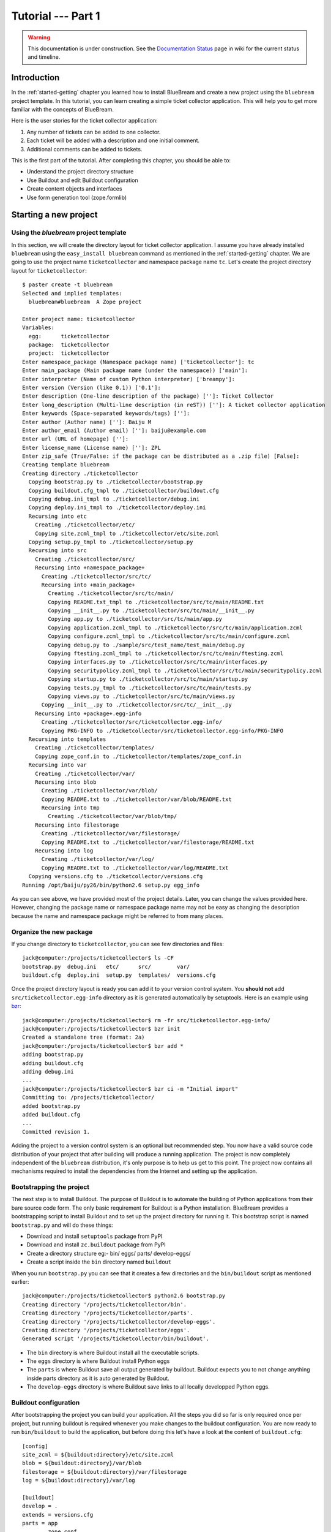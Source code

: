 .. _tut1-tutorial:

Tutorial --- Part 1
===================

.. warning::

   This documentation is under construction.  See the `Documentation
   Status <http://wiki.zope.org/bluebream/DocumentationStatus>`_ page
   in wiki for the current status and timeline.

.. _tut1-introduction:

Introduction
------------

In the :ref:`started-getting` chapter you learned how to install
BlueBream and create a new project using the ``bluebream`` project
template.  In this tutorial, you can learn creating a simple ticket
collector application.  This will help you to get more familiar with
the concepts of BlueBream.

Here is the user stories for the ticket collector application:

1. Any number of tickets can be added to one collector.

2. Each ticket will be added with a description and one initial
   comment.

3. Additional comments can be added to tickets.

This is the first part of the tutorial.  After completing this
chapter, you should be able to:

- Understand the project directory structure
- Use Buildout and edit Buildout configuration
- Create content objects and interfaces
- Use form generation tool (zope.formlib)

.. _tut1-new-project:

Starting a new project
----------------------

Using the *bluebream* project template
~~~~~~~~~~~~~~~~~~~~~~~~~~~~~~~~~~~~~~

In this section, we will create the directory layout for ticket
collector application.  I assume you have already installed
``bluebream`` using the ``easy_install bluebream`` command as
mentioned in the :ref:`started-getting` chapter.  We are going to use
the project name ``ticketcollector`` and namespace package name
``tc``.  Let's create the project directory layout for
``ticketcollector``::

  $ paster create -t bluebream
  Selected and implied templates:
    bluebream#bluebream  A Zope project

  Enter project name: ticketcollector
  Variables:
    egg:      ticketcollector
    package:  ticketcollector
    project:  ticketcollector
  Enter namespace_package (Namespace package name) ['ticketcollector']: tc
  Enter main_package (Main package name (under the namespace)) ['main']:
  Enter interpreter (Name of custom Python interpreter) ['breampy']:
  Enter version (Version (like 0.1)) ['0.1']:
  Enter description (One-line description of the package) ['']: Ticket Collector
  Enter long_description (Multi-line description (in reST)) ['']: A ticket collector application
  Enter keywords (Space-separated keywords/tags) ['']:
  Enter author (Author name) ['']: Baiju M
  Enter author_email (Author email) ['']: baiju@example.com
  Enter url (URL of homepage) ['']:
  Enter license_name (License name) ['']: ZPL
  Enter zip_safe (True/False: if the package can be distributed as a .zip file) [False]:
  Creating template bluebream
  Creating directory ./ticketcollector
    Copying bootstrap.py to ./ticketcollector/bootstrap.py
    Copying buildout.cfg_tmpl to ./ticketcollector/buildout.cfg
    Copying debug.ini_tmpl to ./ticketcollector/debug.ini
    Copying deploy.ini_tmpl to ./ticketcollector/deploy.ini
    Recursing into etc
      Creating ./ticketcollector/etc/
      Copying site.zcml_tmpl to ./ticketcollector/etc/site.zcml
    Copying setup.py_tmpl to ./ticketcollector/setup.py
    Recursing into src
      Creating ./ticketcollector/src/
      Recursing into +namespace_package+
        Creating ./ticketcollector/src/tc/
        Recursing into +main_package+
          Creating ./ticketcollector/src/tc/main/
          Copying README.txt_tmpl to ./ticketcollector/src/tc/main/README.txt
          Copying __init__.py to ./ticketcollector/src/tc/main/__init__.py
          Copying app.py to ./ticketcollector/src/tc/main/app.py
          Copying application.zcml_tmpl to ./ticketcollector/src/tc/main/application.zcml
          Copying configure.zcml_tmpl to ./ticketcollector/src/tc/main/configure.zcml
          Copying debug.py to ./sample/src/test_name/test_main/debug.py
          Copying ftesting.zcml_tmpl to ./ticketcollector/src/tc/main/ftesting.zcml
          Copying interfaces.py to ./ticketcollector/src/tc/main/interfaces.py
          Copying securitypolicy.zcml_tmpl to ./ticketcollector/src/tc/main/securitypolicy.zcml
          Copying startup.py to ./ticketcollector/src/tc/main/startup.py
          Copying tests.py_tmpl to ./ticketcollector/src/tc/main/tests.py
          Copying views.py to ./ticketcollector/src/tc/main/views.py
        Copying __init__.py to ./ticketcollector/src/tc/__init__.py
      Recursing into +package+.egg-info
        Creating ./ticketcollector/src/ticketcollector.egg-info/
        Copying PKG-INFO to ./ticketcollector/src/ticketcollector.egg-info/PKG-INFO
    Recursing into templates
      Creating ./ticketcollector/templates/
      Copying zope_conf.in to ./ticketcollector/templates/zope_conf.in
    Recursing into var
      Creating ./ticketcollector/var/
      Recursing into blob
        Creating ./ticketcollector/var/blob/
        Copying README.txt to ./ticketcollector/var/blob/README.txt
        Recursing into tmp
          Creating ./ticketcollector/var/blob/tmp/
      Recursing into filestorage
        Creating ./ticketcollector/var/filestorage/
        Copying README.txt to ./ticketcollector/var/filestorage/README.txt
      Recursing into log
        Creating ./ticketcollector/var/log/
        Copying README.txt to ./ticketcollector/var/log/README.txt
    Copying versions.cfg to ./ticketcollector/versions.cfg
  Running /opt/baiju/py26/bin/python2.6 setup.py egg_info

As you can see above, we have provided most of the project details.
Later, you can change the values provided here.  However, changing
the package name or namespace package name may not be easy as
changing the description because the name and namespace package might
be referred to from many places.

Organize the new package
~~~~~~~~~~~~~~~~~~~~~~~~

If you change directory to ``ticketcollector``, you can see few
directories and files::

  jack@computer:/projects/ticketcollector$ ls -CF
  bootstrap.py  debug.ini   etc/      src/        var/
  buildout.cfg  deploy.ini  setup.py  templates/  versions.cfg

Once the project directory layout is ready you can add it to your
version control system.  You **should not** add
``src/ticketcollector.egg-info`` directory as it is generated
automatically by setuptools.  Here is an example using `bzr
<http://bazaar.canonical.com/en/>`_::

  jack@computer:/projects/ticketcollector$ rm -fr src/ticketcollector.egg-info/
  jack@computer:/projects/ticketcollector$ bzr init
  Created a standalone tree (format: 2a)
  jack@computer:/projects/ticketcollector$ bzr add *
  adding bootstrap.py
  adding buildout.cfg
  adding debug.ini
  ...
  jack@computer:/projects/ticketcollector$ bzr ci -m "Initial import"
  Committing to: /projects/ticketcollector/
  added bootstrap.py
  added buildout.cfg
  ...
  Committed revision 1.

Adding the project to a version control system is an optional but
recommended step.  You now have a valid source code distribution of
your project that after building will produce a running application.
The project is now completely independent of the ``bluebream``
distribution, it's only purpose is to help us get to this point.  The
project now contains all mechanisms required to install the
dependencies from the Internet and setting up the application.

Bootstrapping the project
~~~~~~~~~~~~~~~~~~~~~~~~~

The next step is to install Buildout.  The purpose of Buildout is to
automate the building of Python applications from their bare source
code form.  The only basic requirement for Buildout is a Python
installation.  BlueBream provides a bootstrapping script to install
Buildout and to set up the project directory for running it.  This
bootstrap script is named ``bootstrap.py`` and will do these things:

- Download and install ``setuptools`` package from PyPI

- Download and install ``zc.buildout`` package from PyPI

- Create a directory structure eg:- bin/ eggs/ parts/ develop-eggs/

- Create a script inside the ``bin`` directory named ``buildout``

When you run ``bootstrap.py`` you can see that it creates a few
directories and the ``bin/buildout`` script as mentioned earlier::

  jack@computer:/projects/ticketcollector$ python2.6 bootstrap.py
  Creating directory '/projects/ticketcollector/bin'.
  Creating directory '/projects/ticketcollector/parts'.
  Creating directory '/projects/ticketcollector/develop-eggs'.
  Creating directory '/projects/ticketcollector/eggs'.
  Generated script '/projects/ticketcollector/bin/buildout'.

- The ``bin`` directory is where Buildout install all the executable
  scripts.

- The ``eggs`` directory is where Buildout install Python eggs

- The ``parts`` is where Buildout save all output generated by buildout.
  Buildout expects you to not change anything inside parts directory
  as it is auto generated by Buildout.

- The ``develop-eggs`` directory is where Buildout save links to all
  locally developped Python eggs.

Buildout configuration
~~~~~~~~~~~~~~~~~~~~~~

After bootstrapping the project you can build your application.  All
the steps you did so far is only required once per project, but
running buildout is required whenever you make changes to the
buildout configuration.  You are now ready to run ``bin/buildout`` to
build the application, but before doing this let's have a look at the
content of ``buildout.cfg``::

  [config]
  site_zcml = ${buildout:directory}/etc/site.zcml
  blob = ${buildout:directory}/var/blob
  filestorage = ${buildout:directory}/var/filestorage
  log = ${buildout:directory}/var/log

  [buildout]
  develop = .
  extends = versions.cfg
  parts = app
          zope_conf
          test

  [app]
  recipe = zc.recipe.egg
  eggs = ticketcollector
         z3c.evalexception>=2.0
         Paste
         PasteScript
         PasteDeploy
  interpreter = breampy

  [zope_conf]
  recipe = collective.recipe.template
  input = templates/zope_conf.in
  output = etc/zope.conf

  [test]
  recipe = zc.recipe.testrunner
  eggs = ticketcollector

The buildout configuration file is divided into multiple sections
called *parts*.  The main part is called ``[buildout]``, and that is
given as the second part in the above configuration file.  We have
added a part named ``[config]`` for convenience which includes some
common options referred to from other places.  Each part will be
handled by the Buildout plugin mechanism called recipes except for
``[buildout]`` and ``[config]``.  ``[buildout]`` is handled specially
by Buildout as it contains general settings and ``[config]`` only
contains options used for other parts.

We will look at each part here.  Let's start with ``[config]``::

  [config]
  site_zcml = ${buildout:directory}/etc/site.zcml
  blob = ${buildout:directory}/var/blob
  filestorage = ${buildout:directory}/var/filestorage
  log = ${buildout:directory}/var/log

The ``[config]`` is a kind of abstract part which exists for
convenience to hold options used by other parts and is an idiom in
many projects using Buildout.  In this configuration the options
provided are _not_ used by other parts directly, but all are used in
one template given in the ``[zope_conf]`` part.  Here is details
about each options:

- ``site_zcml`` -- this is the location where final ``site.zcml``
  file will be residing.  The value of ``${buildout:directory}`` will
  be the absolute path to the directory where you are running
  buildout.  In the above example, the value will be:
  ``/projects/ticketcollector``.  So, the value of ``site_zcml`` will
  be: ``/projects/ticketcollector/etc/site.zcml``

- ``blob`` -- location where ZODB blob files are stored.

- ``filestorage`` -- ZODB data files are stored here.

- ``log`` -- All log files goes here.

Let's look at the main ``[buildout]`` part::

  [buildout]
  develop = .
  extends = versions.cfg
  parts = app
          zope_conf
          test

The first option (``develop``) tells buildout that, the current
directory is a Python distribution source, i.e., it contains a
``setup.py`` file.  Buildout will inspect the ``setup.py`` and create
a develop egg link inside the ``develop-eggs`` directory.  The link
file should contain path to the location where the Python package is
residing.  So buildout will make sure that the packages is always
importable.  The value of the ``develop`` option could be a relative path
as given above or absolute path to some directory.  You can also add
multiple lines to ``develop`` option with different paths.

The ``extends`` option tells buildout to include the full content of
``versions.cfg`` file as part the configuration.  The
``versions.cfg`` is another Buildout configuration file of the same
format as buildout.cfg and contains the release numbers of different
dependencies.  You can add multiple lines to ``extends`` option to
include multiple configuration files.

The ``parts`` option list all the parts to be built by Buildout.
Buildout expects a recipe for each parts listed here.  Which means
that you cannot include ``config`` part here as it doesn't have any
recipe associated with it.

Now let's look at the ``app`` part::

  [app]
  recipe = zc.recipe.egg
  eggs = ticketcollector
         z3c.evalexception>=2.0
         Paste
         PasteScript
         PasteDeploy
  interpreter = breampy

This part takes care of all the eggs required for the application to
function.  The `zc.recipe.egg
<http://pypi.python.org/pypi/zc.recipe.egg>`_ is an advanced Buildout
recipe with many features to deal with egg.  Majority of the
dependencies will come as part of the main application egg.  The
option ``eggs`` list all the eggs.  The first egg, ``ticketcollector``
is the main locally developing egg.  The last option, ``interpreter``
specify the name of a custom interpreter create by this part.  The
custom interpreter contains the paths to all eggs listed here.

The ``[zope_conf]`` part creates the ``zope.conf`` from a template::

  [zope_conf]
  recipe = collective.recipe.template
  input = templates/zope_conf.in
  output = etc/zope.conf

This part is fairly self explanatory, it creates a ``zope.conf`` file
from the template file ``templates/zope_conf.in``.  This
`collective.recipe.template recipe
<http://pypi.python.org/pypi/collective.recipe.template>`_ is very
popular among Buildout users.  Here is the template file
(``templates/zope_conf.in``)::

  # Identify the component configuration used to define the site:
  site-definition ${config:site_zcml}

  <zodb>
    # Wrap standard FileStorage with BlobStorage proxy to get ZODB blobs
    # support.
    # This won't be needed with ZODB 3.9, as its FileStorage supports
    # blobs by itself. If you use ZODB 3.9, remove the proxy and specify
    # the blob-dir parameter right in in filestorage, just after path.
    <blobstorage>
      blob-dir ${config:blob}
      <filestorage>
        path ${config:filestorage}/Data.fs
      </filestorage>
    </blobstorage>

  # Uncomment this if you want to connect to a ZEO server instead:
  #  <zeoclient>
  #    server localhost:8100
  #    storage 1
  #    # ZEO client cache, in bytes
  #    cache-size 20MB
  #    # Uncomment to have a persistent disk cache
  #    #client zeo1
  #  </zeoclient>
  </zodb>

  <eventlog>
    # This sets up logging to both a file and to standard output (STDOUT).
    # The "path" setting can be a relative or absolute filesystem path or
    # the tokens STDOUT or STDERR.

    <logfile>
      path ${config:log}/z3.log
      formatter zope.exceptions.log.Formatter
    </logfile>

    <logfile>
      path STDOUT
      formatter zope.exceptions.log.Formatter
    </logfile>
  </eventlog>

  # Comment this line to disable developer mode.  This should be done in
  # production
  devmode on

The last part creates the test runner::

  [test]
  recipe = zc.recipe.testrunner
  eggs = ticketcollector

The testrunner recipe creates a test runner using the ``zope.testing``
module.  The only mandatory option is ``eggs`` where you can specify
the eggs.

Building the project
~~~~~~~~~~~~~~~~~~~~

Now you can run the ``bin/buildout`` command.  It will take some time
to download all packages from PyPI.  When you run buildout, it will
show something like this::

  jack@computer:/projects/ticketcollector$ ./bin/buildout
  Develop: '/projects/ticketcollector/.'
  Installing app.
  Generated script '/projects/ticketcollector/bin/paster'.
  Generated interpreter '/projects/ticketcollector/bin/breampy'.
  Installing zope_conf.
  Installing test.
  Generated script '/projects/ticketcollector/bin/test'.

In the above example, all eggs are already available in the eggs
folder, otherwise it will download and install eggs.  The buildout
also created three more scripts inside ``bin`` directory.

- The ``paster`` command can be used to run web server.

- The ``breampy`` command provides a custom Python interpreter with
  all eggs included in path.

- The ``test`` command can be used to run the test runner.

Now we have a project source where we can continue developing this
application.

The site definition
-------------------

BlueBream use ZCML for application specific configuration.  ZCML is
an XML-based declarative configuration language.  As you have seen
already in ``zope.conf`` the main configuration is located at
``etc/site.zcml``.  Here is the default listing::

  <configure
     xmlns="http://namespaces.zope.org/zope">

    <include package="zope.component" file="meta.zcml" />
    <include package="zope.security" file="meta.zcml" />
    <include package="zope.publisher" file="meta.zcml" />
    <include package="zope.i18n" file="meta.zcml" />
    <include package="zope.browserresource" file="meta.zcml" />
    <include package="zope.browsermenu" file="meta.zcml" />
    <include package="zope.browserpage" file="meta.zcml" />
    <include package="zope.securitypolicy" file="meta.zcml" />
    <include package="zope.principalregistry" file="meta.zcml" />
    <include package="zope.app.publication" file="meta.zcml" />
    <include package="zope.app.form.browser" file="meta.zcml" />
    <include package="zope.app.container.browser" file="meta.zcml" />

    <include package="zope.publisher" />
    <include package="zope.component" />
    <include package="zope.traversing" />
    <include package="zope.site" />
    <include package="zope.annotation" />
    <include package="zope.container" />
    <include package="zope.componentvocabulary" />
    <include package="zope.formlib" />
    <include package="zope.app.appsetup" />
    <include package="zope.app.security" />
    <include package="zope.app.publication" />
    <include package="zope.app.form.browser" />
    <include package="zope.app.basicskin" />
    <include package="zope.browsermenu" />
    <include package="zope.principalregistry" />
    <include package="zope.authentication" />
    <include package="zope.securitypolicy" />
    <include package="zope.login" />
    <include package="zope.app.zcmlfiles" file="menus.zcml" />
    <include package="zope.app.authentication" />
    <include package="zope.app.security.browser" />

    <include package="tc.main" file="securitypolicy.zcml" />
    <include package="tc.main" file="application.zcml" />

  </configure>

The main configuration, ``site.zcml`` include other configuration
files specific to packages.  The ZCML has some directives like
`include``, ``page``, ``defaultView`` etc. available through various
XML-namespaces.  In the ``site.zcml`` the default XML-namespace is
``http://namespaces.zope.org/zope``.  If you look at the top of
site.zcml, you can see the XML-namespace refered to like this::

  <configure
   xmlns="http://namespaces.zope.org/zope">

The ``include`` directive is available in
``http://namespaces.zope.org/zope`` namespace.  If you look at other
configuration files, you can see some other namespaces like
``http://namespaces.zope.org/browser`` used which has some directives
like ``page``.

At the end of ``site.zcml``, two application specific configuration
files are included like this::

  <include package="tc.main" file="securitypolicy.zcml" />
  <include package="tc.main" file="application.zcml" />

The ``securitypolicy.zcml`` is where you can define the security
policies.  The ``application.zcml`` is a generic configuration file
where you can include other application specific configuration files.
Also you can define common configuration for your entire application.
By default, it will look like this::

  <configure
     i18n_domain="tc.main"
     xmlns="http://namespaces.zope.org/zope"
     xmlns:browser="http://namespaces.zope.org/browser">

    <!-- The following registration (defaultView) register 'index' as
         the default view for a container.  The name of default view
         can be changed to a different value, for example, 'index.html'.
         More details about defaultView registration is available here:
         http://bluebream.zope.org/doc/1.0/howto/defaultview.html
         -->

    <browser:defaultView
       name="index"
       for="zope.container.interfaces.IContainer"
       />

    <include package="tc.main" />

  </configure>

As you can see in the ``application.zcml``, it includes ``tc.main``.
By default, if you include a package without mentioning the
configuration file, it will include ``configure.zcml``.

.. _tut1-package-meta-data:

The package meta-data
---------------------

BlueBream use :term:`Setuptools` to distribute the application
package.  However, you could easily replace it with
:term:`Distribute`.

Your ticketcollector package's setup.py will look like this::

  from setuptools import setup, find_packages

  setup(name='ticketcollector',
        version='0.1',
        description='Ticket Collector',
        long_description="""\
  A ticket collector application""",
        # Get strings from http://www.python.org/pypi?%3Aaction=list_classifiers
        classifiers=[],
        keywords='',
        author='Baiju M',
        author_email='baiju@example.com',
        url='',
        license='ZPL',
        package_dir={'': 'src'},
        packages=find_packages('src'),
        namespace_packages=['tc',],
        include_package_data=True,
        zip_safe=False,
        install_requires=['setuptools',
                          'zope.app.twisted',
                          'zope.securitypolicy',
                          'zope.component',
                          'zope.annotation',
                          'zope.app.dependable',
                          'zope.app.appsetup',
                          'zope.app.content',
                          'zope.publisher',
                          'zope.app.broken',
                          'zope.app.component',
                          'zope.app.generations',
                          'zope.app.error',
                          'zope.app.interface',
                          'zope.app.publisher',
                          'zope.app.security',
                          'zope.app.form',
                          'zope.app.i18n',
                          'zope.app.locales',
                          'zope.app.zopeappgenerations',
                          'zope.app.principalannotation',
                          'zope.app.basicskin',
                          'zope.app.rotterdam',
                          'zope.app.folder',
                          'zope.app.wsgi',
                          'zope.formlib',
                          'zope.i18n',
                          'zope.app.pagetemplate',
                          'zope.app.schema',
                          'zope.app.container',
                          'zope.app.debug',
                          'z3c.testsetup',
                          'zope.app.testing',
                          'zope.testbrowser',
                          'zope.login',
                          'zope.app.zcmlfiles',
                          ],
        entry_points = """
        [paste.app_factory]
        main = tc.main.startup:application_factory

        [paste.global_paster_command]
        shell = tc.main.debug:Shell
        """,
        )

Most of the details in the ``setup.py`` is what you're given when
creating the project from template.  In the ``install_requires``
keyword argument, you can list all dependencies for the package.
There are two entry points, the first one is used by PasteDeploy to
find the WSGI application factory.  The second entry point register a
sub-command for ``paster`` script named ``shell`.

Running Tests
-------------

BlueBream use `zope.testing
<http://pypi.python.org/pypi/zope.testing>` as the main framework for
automated testing.  Along with **zope.testing**, you can use Python's
``unittest`` and ``doctest`` modules.  Also there is a functional
testing module called `zope.testbrowser
<http://pypi.python.org/pypi/zope.testbrowser>`_ . To setup the test
cases, layers etc. BlueBream use the `z3c.testsetup
<http://pypi.python.org/pypi/z3c.testsetup>` package.

BlueBream use the Buildout recipe called `zc.recipe.testrunner
<http://pypi.python.org/pypi/zc.recipe.testrunner>` to generate test
runner script.

If you look at the buildout configuration, you can see the test
runner part::

  [test]
  recipe = zc.recipe.testrunner
  eggs = ticketcollector

The testrunner recipe creates a test runner using ``zope.testing``
module.  The only mandatory option is ``eggs`` where you can specify
the eggs.

To run all test cases, use the ``bin/test`` command::

  jack@computer:/projects/ticketcollector$ bin/test

This command will find all the test cases and run it.

.. _tut1-app-object:

Creating the application object
-------------------------------

Container objects
~~~~~~~~~~~~~~~~~

In this section, we will explore one of the main concepts in
BlueBream called **container object**.  As mentioned earlier,
BlueBream use an object database called ZODB to store your Python
objects.  You can think of object database as a container which
contains objects, the inner object may be another container which
contains other objects.

The object hierarchy may look like this::

  +-----------------------+
  |                       |
  |   +---------+  +--+   |
  |   |         |  +--+   |
  |   |  +--+   |         |
  |   |  +--+   |         |
  |   +---------+    +--+ |
  |                  +--+ |
  +-----------------------+

BlueBream will take care of the persistence of the objects.  To make
one custom object persistent first you need to inheriting from
``persistent.Persistent``.  BlueBream has some classes inheriting
from ``persistent.Persistent``:

- ``zope.container.btree.BTreeContainer``
- ``zope.container.folder.Folder``
- ``zope.site.folder.Folder``

If you inherit from any of these classes, the instance of that class
will be persistent.  The second thing you need to do to make it
persistent is add the object to an existing container object.  You
can experiment this from the debug shell provided by BlueBream.
Before that create a container class somewhere in your code which can
be imported later.  You can add this definition to
``src/tc/main/__init__.py`` file (Delete it after the experiment)::

  from zope.container.btree import BTreeContainer

  class MyContainer(BTreeContainer):
      pass

Then open the debug shell as given below::

  $ ./bin/paster shell debug.ini
  ...
  Welcome to the interactive debug prompt.
  The 'root' variable contains the ZODB root folder.
  The 'app' variable contains the Debugger, 'app.publish(path)' simulates a request.
  >>> 

The name, ``root`` referring to the top-level container.  This is the
default location where the object hierarchy starts.  You can import
your own container class and create instance and add it to the root
folder::

  >>> from tc.main import MyContainer
  >>> root['c1'] = MyContainer()

ZODB is transactional database, so you need to commit your
transaction.  To commit transaction, use the ``transaction.commit``
function as given below::

  >>> import transaction
  >>> transaction.commit()

Now you can exit the debug prompt and open it again and see that you
can access the persistent object again::

  $ ./bin/paster shell debug.ini
  ...
  Welcome to the interactive debug prompt.
  The 'root' variable contains the ZODB root folder.
  The 'app' variable contains the Debugger, 'app.publish(path)' simulates a request.
  >>> root['c1']
  <tc.main.MyContainer object at 0x96091ac>

Persisting any random objects like this is not a good idea.  The next
section will explain how to create a formal schema for your objects.
Now you can delete the object and remove ``MyContainer`` class
definition from ``src/tc/main/__init__.py``.  You can delete the
object like this::

  >>> del(root['c1'])
  >>> import transaction
  >>> transaction.commit()

Declaring Interface
~~~~~~~~~~~~~~~~~~~

From the overview of introduction chapter, you must be noticed, one
of the important BlueBream feature: BlueBream has transactional
object database (:term:`ZODB`).  This is the reason why relational
database connectivity and ORMs are not discussed yet.  BlueBream
recommend to use the Python based object database called ZODB for
storing data.  BlueBream makes it easy to do this.  In this section,
you will see the basic steps you need to make your objects
persistent.  Having a well defined schema for all objects (data) is a
good idea.

As the first step for creating the main application container object
which is going to hold all other objects, you need to create an
interface.  You can name the main container interface as
``ICollector``, the easiest way to create a container is to inherit
from ``zope.container.interfaces.IContainer`` interface.  You can
modify the file named ``src/tc/main/interfaces.py`` to add new
interfaces like this::

  from zope.container.interfaces import IContainer
  from zope.schema import TextLine
  from zope.schema import Text

  class ICollector(IContainer):
      """The main application container"""

      name = TextLine(
          title=u"Name",
          description=u"Name of application container",
          default=u"",
          required=True)

      description = Text(
          title=u"Description",
          description=u"Description of application container",
          default=u"",
          required=False)

The interface defined here is your schema for the object.  There are
two fields defined in the schema.  The first one is ``name`` and the
second one is ``description``.  The schema is also can be used to
auto-generate web forms.

Implementing Interface
~~~~~~~~~~~~~~~~~~~~~~

Schema is kind of blueprint for your objects, schema define the
contracts for the objects.  Once you have schema ready, you can
create some concrete classes which implement the schema.

Next, you need to implement this interface.  To implement
``IContainer``, it is recommended to inherit from
``zope.container.btree.BTreeContainer``.  You can create the
implementation in ``src/tc/main/ticketcollector.py``::

  from zope.interface import implements
  from zope.container.btree import BTreeContainer

  from tc.main.interfaces import ICollector

  class Collector(BTreeContainer):
      """A simple implementation of a collector using B-Tree
      Container."""

      implements(ICollector)

      name = u""
      description = u""

To declare a class is implementing a particular interface, you can
use ``implements`` function.  The class also provides defaults values
for attributes.

Registering components
~~~~~~~~~~~~~~~~~~~~~~

Once the interfaces and its implementations are ready.  You can do
the configuration in ZCML.

Mark the ``ICollector`` as a content component::

  <interface
     interface="tc.main.interfaces.ICollector"
     type="zope.app.content.interfaces.IContentType"
     />

The ``zope.app.content.interfaces.IContentType`` represents a content
type.  If an **interface** provides ``IContentType`` interface type,
then all objects providing the **interface** are considered content
objects.

To set annotations for collector objects, we need to mark it as
implementing ``zope.annotation.interfaces.IAttributeAnnotatable``
marker interface.  Also this configuration declare that ``Collector``
class implements ``zope.container.interfaces.IContentContainer``.
These two classes are marker interfaces.  An interface used to
declare that a particular object belongs to a special type is called
marker interface.  Marker interface won't be having any attribute or
method.

::

  <class class="tc.main.ticketcollector.Collector">
    <implements
       interface="zope.annotation.interfaces.IAttributeAnnotatable"
       />
    <implements
       interface="zope.container.interfaces.IContentContainer"
       />
    <require
       permission="zope.ManageContent"
       interface="tc.main.interfaces.ICollector"
       />
    <require
       permission="zope.ManageContent"
       set_schema="tc.main.interfaces.ICollector"
       />
  </class>

The ``class`` directive is a complex directive.  There are
subdirective like ``implements`` and ``require`` below the ``class``
directive.  The above ``class`` directive also declared permission
setting for ``Collector``.

A view for adding collector
~~~~~~~~~~~~~~~~~~~~~~~~~~~

Now the content component is ready to use.  You need a web page from
where we can add the ticket collector.  You can use ``zope.formlib``
package to create a form::

  from zope.container.interfaces import INameChooser
  from zope.formlib import form

  from tc.main.interfaces import ICollector

  from tc.main.ticketcollector import Collector

  class AddTicketCollector(form.AddForm):

      form_fields = form.Fields(ICollector)

      def createAndAdd(self, data):
          name = data['name']
          description = data.get('description')
          namechooser = INameChooser(self.context)
          collector = Collector()
          collector.name = name
          collector.description = description
          name = namechooser.chooseName(name, collector)
          self.context[name] = collector
          self.request.response.redirect(".")

The ``createAndAdd`` function will be called when used submit *Add*
button from web form.

The last last thing you need to do is registering this view in ZCML.
As you have already seen in the previous chapter, ``browser:page``
directive is used for registering pages.  You can give the name as
``add_ticket_collector`` and register it for
``zope.site.interfaces.IRootFolder``.  Add these lines to
``configure.zcml``::

  <browser:page
     for="zope.site.interfaces.IRootFolder"
     name="add_ticket_collector"
     permission="zope.ManageContent"
     class="tc.main.views.AddTicketCollector"
     />

Now you can access the URL:
http://localhost:8080/@@add_ticket_collector .  It should display a
form where you can enter details like ``name`` and ``description``.
You can enter the ``name`` as ``mycolector``, after entering data,
submit the form.

You can see the file size of ``var/filestorage/Data.fs`` is
increasing as objects are getting added.  The ``Data.fs`` is where
the data is physically stored.

You can also confirm the object is actually saved into database from
Python shell.  If you go to Python shell and try to access the root
object, you can see that it has the object you added::

  jack@computer:/projects/ticketcollector$ ./bin/paster shell debug.ini
  ...
  Welcome to the interactive debug prompt.
  The 'root' variable contains the ZODB root folder.
  The 'app' variable contains the Debugger, 'app.publish(path)' simulates a request.
  >>> list(root.keys())
  [u'mycolector']

If you try to access the collector from the URL:
http://localhost:8080/mycolector , you will get ``NotFound`` error
like this::

  URL: http://localhost:8080/mycolector
  ...
  NotFound: Object: <tc.main.ticketcollector.Collector object at 0x9fe44ac>, name: u'@@index'

This error is raised, because there is no view named ``index``
registered for ``ICollector``.  The next section will show how to
create a default view for ``ICollector`` interface.

A default view for collector
~~~~~~~~~~~~~~~~~~~~~~~~~~~~

As you have already seen in the :ref:`started-getting` chapter, you
can create a simple view and register it from ZCML.

In the ``src/tc/main/views.py`` add a new view like this::

  class TicketCollectorMainView(form.DisplayForm):

      def __call__(self):
          return "Hello ticket collector!"

Then, in the ``src/tc/main/configure.zcml``::

  <browser:page
     for="tc.main.interfaces.ICollector"
     name="index"
     permission="zope.Public"
     class="tc.main.views.TicketCollectorMainView"
     />

Now you can visit: http://localhost:8080/mycolector
It should display a message like this:

  Hello ticket collector!

In the next section, you will see more details about the main page
for collector.  Also we are going to learn about Zope Page Template.

.. _tut1-main-page:

Creating the main page
----------------------

Browser Page
~~~~~~~~~~~~

The browser page can be created using a page template.  The
``form.DisplayForm`` supports a ``template`` and ``form_fields``
attributes.  You can also remove the ``__call__`` method from
``TicketCollectorMainView``.

::

  from zope.browserpage import ViewPageTemplateFile

  class TicketCollectorMainView(form.DisplayForm):

      form_fields = form.Fields(ICollector)

      template = ViewPageTemplateFile("collectormain.pt")


You can create ``src/tc/main/collectormain.pt`` with the following
content::

  <html>
  <head>
  <title>Welcome to ticket collector</title>
  </head>
  <body>

  Welcome to ticket collector

  </body>
  </html>

Now you can visit: http://localhost:8080/mycolector .  It should
display "Welcome to ticket collector" message.

.. _tut1-conclusion:

Conclusion
----------

This part of tutorial covered the basics of creating a web
application using BlueBream.  This chapter narrated in detail about
the usage of ``bluebream`` paster project template to create a new
project.  This part of tutorial also walked though the process of
building application using Buildout.  Then, narrated creating an
application container.  Finally, a default view for application
container is also created.  The :ref:`tut2-tutorial` will expand the
application with additional functionalities.

.. raw:: html

  <div id="disqus_thread"></div><script type="text/javascript"
  src="http://disqus.com/forums/bluebream/embed.js"></script><noscript><a
  href="http://disqus.com/forums/bluebream/?url=ref">View the
  discussion thread.</a></noscript><a href="http://disqus.com"
  class="dsq-brlink">blog comments powered by <span
  class="logo-disqus">Disqus</span></a>
